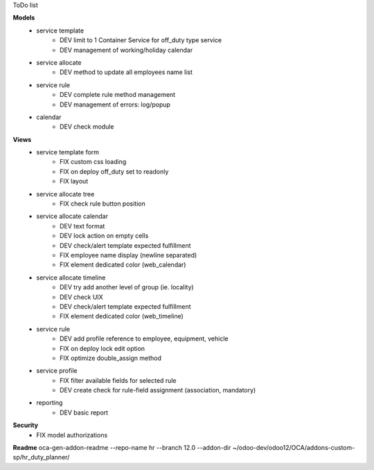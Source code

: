ToDo list


**Models**
    * service template
        * DEV limit to 1 Container Service for off_duty type service
        * DEV management of working/holiday calendar
    * service allocate
        * DEV method to update all employees name list
    * service rule
        * DEV complete rule method management
        * DEV management of errors: log/popup
    * calendar
        * DEV check module

**Views**
    * service template form
        * FIX custom css loading
        * FIX on deploy off_duty set to readonly
        * FIX layout
    * service allocate tree
        * FIX check rule button position
    * service allocate calendar
        * DEV text format
        * DEV lock action on empty cells
        * DEV check/alert template expected fulfillment
        * FIX employee name display (newline separated)
        * FIX element dedicated color (web_calendar)
    * service allocate timeline
        * DEV try add another level of group (ie. locality)
        * DEV check UIX
        * DEV check/alert template expected fulfillment
        * FIX element dedicated color (web_timeline)
    * service rule
        * DEV add profile reference to employee, equipment, vehicle
        * FIX on deploy lock edit option
        * FIX optimize double_assign method
    * service profile
        * FIX filter available fields for selected rule
        * DEV create check for rule-field assignment (association, mandatory)
    * reporting
        * DEV basic report


**Security**
    * FIX model authorizations


**Readme**
oca-gen-addon-readme --repo-name hr --branch 12.0 --addon-dir ~/odoo-dev/odoo12/OCA/addons-custom-sp/hr_duty_planner/
